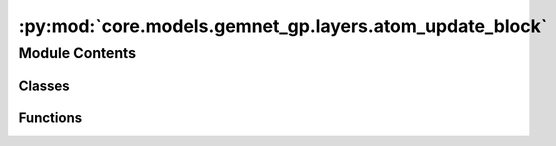 :py:mod:`core.models.gemnet_gp.layers.atom_update_block`
========================================================

.. py:module:: core.models.gemnet_gp.layers.atom_update_block

.. autoapi-nested-parse::

   Copyright (c) Meta, Inc. and its affiliates.

   This source code is licensed under the MIT license found in the
   LICENSE file in the root directory of this source tree.



Module Contents
---------------

Classes
~~~~~~~

.. autoapisummary::

   core.models.gemnet_gp.layers.atom_update_block.AtomUpdateBlock
   core.models.gemnet_gp.layers.atom_update_block.OutputBlock



Functions
~~~~~~~~~

.. autoapisummary::

   core.models.gemnet_gp.layers.atom_update_block.scatter_sum



.. py:function:: scatter_sum(src: torch.Tensor, index: torch.Tensor, dim: int = -1, out: torch.Tensor | None = None, dim_size: int | None = None) -> torch.Tensor

   Clone of torch_scatter.scatter_sum but without in-place operations


.. py:class:: AtomUpdateBlock(emb_size_atom: int, emb_size_edge: int, emb_size_rbf: int, nHidden: int, activation: str | None = None, name: str = 'atom_update')


   Bases: :py:obj:`torch.nn.Module`

   Aggregate the message embeddings of the atoms

   :param emb_size_atom: Embedding size of the atoms.
   :type emb_size_atom: int
   :param emb_size_atom: Embedding size of the edges.
   :type emb_size_atom: int
   :param nHidden: Number of residual blocks.
   :type nHidden: int
   :param activation: Name of the activation function to use in the dense layers.
   :type activation: callable/str

   .. py:method:: get_mlp(units_in: int, units: int, nHidden: int, activation: str | None)


   .. py:method:: forward(nAtoms: int, m: int, rbf, id_j)

      :returns: **h** -- Atom embedding.
      :rtype: torch.Tensor, shape=(nAtoms, emb_size_atom)



.. py:class:: OutputBlock(emb_size_atom: int, emb_size_edge: int, emb_size_rbf: int, nHidden: int, num_targets: int, activation: str | None = None, direct_forces: bool = True, output_init: str = 'HeOrthogonal', name: str = 'output', **kwargs)


   Bases: :py:obj:`AtomUpdateBlock`

   Combines the atom update block and subsequent final dense layer.

   :param emb_size_atom: Embedding size of the atoms.
   :type emb_size_atom: int
   :param emb_size_atom: Embedding size of the edges.
   :type emb_size_atom: int
   :param nHidden: Number of residual blocks.
   :type nHidden: int
   :param num_targets: Number of targets.
   :type num_targets: int
   :param activation: Name of the activation function to use in the dense layers except for the final dense layer.
   :type activation: str
   :param direct_forces: If true directly predict forces without taking the gradient of the energy potential.
   :type direct_forces: bool
   :param output_init: Kernel initializer of the final dense layer.
   :type output_init: int

   .. py:attribute:: dense_rbf_F
      :type: core.models.gemnet_gp.layers.base_layers.Dense

      

   .. py:attribute:: out_forces
      :type: core.models.gemnet_gp.layers.base_layers.Dense

      

   .. py:attribute:: out_energy
      :type: core.models.gemnet_gp.layers.base_layers.Dense

      

   .. py:method:: reset_parameters() -> None


   .. py:method:: forward(nAtoms: int, m, rbf, id_j: torch.Tensor)

      :returns: * **(E, F)** (*tuple*)
                * **- E** (*torch.Tensor, shape=(nAtoms, num_targets)*)
                * **- F** (*torch.Tensor, shape=(nEdges, num_targets)*)
                * *Energy and force prediction*




